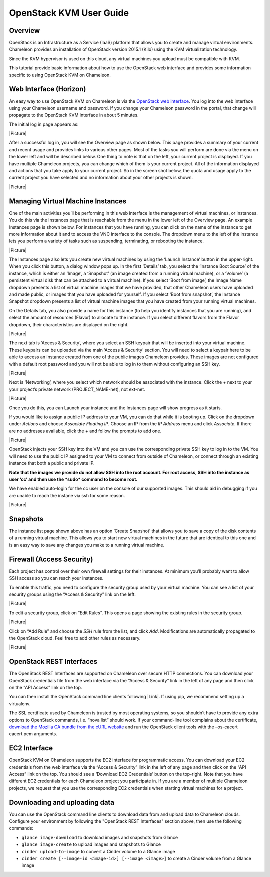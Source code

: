 OpenStack KVM User Guide
========================

Overview
--------

OpenStack is an Infrastructure as a Service (IaaS) platform that allows
you to create and manage virtual environments. Chameleon provides an
installation of OpenStack version 2015.1 (Kilo) using the KVM
virtualization technology.

Since the KVM hypervisor is used on this cloud, any virtual machines you
upload must be compatible with KVM.

This tutorial provide basic information about how to use the OpenStack
web interface and provides some information specific to using OpenStack
KVM on Chameleon.

Web Interface (Horizon)
-----------------------

An easy way to use OpenStack KVM on Chameleon is via the \ `OpenStack
web interface <https://openstack.tacc.chameleoncloud.org/dashboard>`__.
You log into the web interface using your Chameleon username and
password. If you change your Chameleon password in the portal, that
change will propagate to the OpenStack KVM interface in about 5 minutes.

The initial log in page appears as:

|Picture|

After a successful log in, you will see the Overview page as shown
below. This page provides a summary of your current and recent usage and
provides links to various other pages. Most of the tasks you will
perform are done via the menu on the lower left and will be described
below. One thing to note is that on the left, your current project is
displayed. If you have multiple Chameleon projects, you can change which
of them is your current project. All of the information displayed and
actions that you take apply to your current project. So in the screen
shot below, the quota and usage apply to the current project you have
selected and no information about your other projects is shown.

|Picture|

Managing Virtual Machine Instances
----------------------------------

One of the main activities you’ll be performing in this web interface is
the management of virtual machines, or instances. You do this via the
Instances page that is reachable from the menu in the lower left of the
Overview page. An example Instances page is shown below. For instances
that you have running, you can click on the name of the instance to get
more information about it and to access the VNC interface to the
console. The dropdown menu to the left of the instance lets you perform
a variety of tasks such as suspending, terminating, or rebooting the
instance.

|Picture|

The Instances page also lets you create new virtual machines by using
the ‘Launch Instance’ button in the upper-right. When you click this
button, a dialog window pops up. In the first ‘Details’ tab, you select
the ‘Instance Boot Source’ of the instance, which is either an ‘Image’,
a ‘Snapshot’ (an image created from a running virtual machine), or a
‘Volume’ (a persistent virtual disk that can be attached to a virtual
machine). If you select ‘Boot from image’, the Image Name dropdown
presents a list of virtual machine images that we have provided, that
other Chameleon users have uploaded and made public, or images that you
have uploaded for yourself. If you select ‘Boot from snapshot’, the
Instance Snapshot dropdown presents a list of virtual machine images
that you have created from your running virtual machines.

On the Details tab, you also provide a name for this instance (to help
you identify instances that you are running), and select the amount of
resources (Flavor) to allocate to the instance. If you select different
flavors from the Flavor dropdown, their characteristics are displayed on
the right.

|Picture|

The next tab is ‘Access & Security’, where you select an SSH keypair
that will be inserted into your virtual machine. These keypairs can be
uploaded via the main ‘Access & Security’ section. You will need to
select a keypair here to be able to access an instance created from one
of the public images Chameleon provides. These images are not configured
with a default root password and you will not be able to log in to them
without configuring an SSH key.

|Picture|

Next is ‘Networking’, where you select which network should be
associated with the instance. Click the + next to your your project’s
private network (PROJECT\_NAME-net), not ext-net.

|Picture|

Once you do this, you can Launch your instance and the Instances page
will show progress as it starts.

If you would like to assign a public IP address to your VM, you can do
that while it is booting up. Click on the dropdown under *Actions* and
choose *Associate Floating IP*. Choose an IP from the *IP Address* menu
and click *Associate*. If there are no addresses available, click the +
and follow the prompts to add one.

|Picture|

OpenStack injects your SSH key into the VM and you can use the
corresponding private SSH key to log in to the VM. You will need to use
the public IP assigned to your VM to connect from outside of Chameleon,
or connect through an existing instance that both a public and private
IP.

**Note that the images we provide do not allow SSH into the root
account. For root access, SSH into the instance as user ‘cc’ and then
use the *sudo* command to become root.**

We have enabled auto-login for the cc user on the console of our
supported images. This should aid in debugging if you are unable to
reach the instane via ssh for some reason.

|Picture|

Snapshots
---------

The instance list page shown above has an option ‘Create Snapshot’ that
allows you to save a copy of the disk contents of a running virtual
machine. This allows you to start new virtual machines in the future
that are identical to this one and is an easy way to save any changes
you make to a running virtual machine.

Firewall (Access Security)
--------------------------

Each project has control over their own firewall settings for their
instances. At minimum you’ll probably want to allow SSH access so you
can reach your instances.

To enable this traffic, you need to configure the security group used by
your virtual machine. You can see a list of your security groups using
the “Access & Security” link on the left.

|Picture|

To edit a security group, click on “Edit Rules”. This opens a page
showing the existing rules in the security group.

|Picture|

Click on “Add Rule” and choose the *SSH* rule from the list, and click
*Add*. Modifications are automatically propagated to the OpenStack
cloud. Feel free to add other rules as necessary.

|Picture|

OpenStack REST Interfaces
-------------------------

The OpenStack REST Interfaces are supported on Chameleon over secure
HTTP connections. You can download your OpenStack credentials file from
the web interface via the “Access & Security” link in the left of any
page and then click on the “API Access” link on the top.

You can then install the OpenStack command line clients following
|Link|. If using pip, we recommend setting up a virtualenv.

The SSL certificate used by Chameleon is trusted by most operating
systems, so you shouldn’t have to provide any extra options to OpenStack
commands, i.e. “nova list” should work. If your command-line tool
complains about the certificate, `download the Mozilla CA bundle from
the cURL website <http://curl.haxx.se/docs/caextract.html>`__ and run
the OpenStack client tools with the –os-cacert cacert.pem arguments.

EC2 Interface
-------------

OpenStack KVM on Chameleon supports the EC2 interface for programmatic
access. You can download your EC2 credentials from the web interface via
the “Access & Security” link in the left of any page and then click on
the “API Access” link on the top. You should see a ‘Download EC2
Credentials’ button on the top-right. Note that you have different EC2
credentials for each Chameleon project you participate in. If you are a
member of multiple Chameleon projects, we request that you use the
corresponding EC2 credentials when starting virtual machines for a
project.

Downloading and uploading data
------------------------------

You can use the OpenStack command line clients to download data from and
upload data to Chameleon clouds. Configure your environment by following
the "OpenStack REST Interfaces" section above, then use the following
commands:

-  ``glance image-download`` to download images and snapshots from
   Glance
-  ``glance image-create`` to upload images and snapshots to Glance
-  ``cinder upload-to-image`` to convert a Cinder volume to a
   Glance image
-  ``cinder create [--image-id <image-id>] [--image <image>]`` to create
   a Cinder volume from a Glance image

.. |Picture| image:: /static/cms/img/icons/plugins/image.png
   :name: plugin_obj_8235
.. |Picture| image:: /static/cms/img/icons/plugins/image.png
   :name: plugin_obj_497
.. |Picture| image:: /static/cms/img/icons/plugins/image.png
   :name: plugin_obj_501
.. |Picture| image:: /static/cms/img/icons/plugins/image.png
   :name: plugin_obj_505
.. |Picture| image:: /static/cms/img/icons/plugins/image.png
   :name: plugin_obj_509
.. |Picture| image:: /static/cms/img/icons/plugins/image.png
   :name: plugin_obj_513
.. |Picture| image:: /static/cms/img/icons/plugins/image.png
   :name: plugin_obj_517
.. |Picture| image:: /static/cms/img/icons/plugins/image.png
   :name: plugin_obj_521
.. |Picture| image:: /static/cms/img/icons/plugins/image.png
   :name: plugin_obj_525
.. |Picture| image:: /static/cms/img/icons/plugins/image.png
   :name: plugin_obj_529
.. |Picture| image:: /static/cms/img/icons/plugins/image.png
   :name: plugin_obj_533
.. |Link| image:: /static/cms/img/icons/plugins/link.png
   :name: plugin_obj_10185
